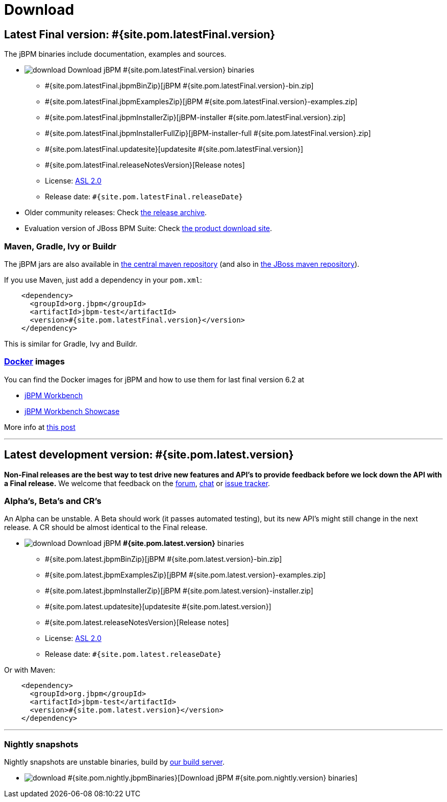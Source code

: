 = Download
:awestruct-layout: normalBase
:page-interpolate: true
:showtitle:

== Latest Final version: #{site.pom.latestFinal.version}

The jBPM binaries include documentation, examples and sources.

* image:download.png[] Download jBPM #{site.pom.latestFinal.version} binaries
** #{site.pom.latestFinal.jbpmBinZip}[jBPM #{site.pom.latestFinal.version}-bin.zip]
** #{site.pom.latestFinal.jbpmExamplesZip}[jBPM #{site.pom.latestFinal.version}-examples.zip]
** #{site.pom.latestFinal.jbpmInstallerZip}[jBPM-installer #{site.pom.latestFinal.version}.zip]
** #{site.pom.latestFinal.jbpmInstallerFullZip}[jBPM-installer-full #{site.pom.latestFinal.version}.zip]
** #{site.pom.latestFinal.updatesite}[updatesite #{site.pom.latestFinal.version}]
** #{site.pom.latestFinal.releaseNotesVersion}[Release notes]
** License: link:../code/license.html[ASL 2.0]
** Release date: `#{site.pom.latestFinal.releaseDate}`

* Older community releases: Check https://download.jboss.org/jbpm/release/[the release archive].

* Evaluation version of JBoss BPM Suite: Check http://www.jboss.com/downloads/[the product download site].

=== Maven, Gradle, Ivy or Buildr

The jBPM jars are also available in http://search.maven.org/#search|ga|1|org.jbpm[the central maven repository]
(and also in https://repository.jboss.org/nexus/index.html#nexus-search;gav\~org.jbpm~\~~~[the JBoss maven repository]).

If you use Maven, just add a dependency in your `pom.xml`:

[source,xml]
----
    <dependency>
      <groupId>org.jbpm</groupId>
      <artifactId>jbpm-test</artifactId>
      <version>#{site.pom.latestFinal.version}</version>
    </dependency>
----

This is similar for Gradle, Ivy and Buildr.

=== http://www.docker.com/[Docker] images

You can find the Docker images for jBPM and how to use them for last final version 6.2 at

* http://registry.hub.docker.com/u/jboss/jbpm-workbench/[jBPM Workbench]
* http://registry.hub.docker.com/u/jboss/jbpm-workbench-showcase/[jBPM Workbench Showcase]

More info at http://blog.athico.com/2015/06/drools-jbpm-get-dockerized.html[this post]

'''

== Latest development version: #{site.pom.latest.version}

*Non-Final releases are the best way to test drive new features and API's
to provide feedback before we lock down the API with a Final release.*
We welcome that feedback on the link:../community/forum.html[forum], link:../community/chat.html[chat]
or link:../code/issueTracker.html[issue tracker].

=== Alpha's, Beta's and CR's

An Alpha can be unstable.
A Beta should work (it passes automated testing), but its new API's might still change in the next release.
A CR should be almost identical to the Final release.

* image:download.png[] Download jBPM *#{site.pom.latest.version}* binaries
** #{site.pom.latest.jbpmBinZip}[jBPM #{site.pom.latest.version}-bin.zip]
** #{site.pom.latest.jbpmExamplesZip}[jBPM #{site.pom.latest.version}-examples.zip]
** #{site.pom.latest.jbpmInstallerZip}[jBPM #{site.pom.latest.version}-installer.zip]
** #{site.pom.latest.updatesite}[updatesite #{site.pom.latest.version}]
** #{site.pom.latest.releaseNotesVersion}[Release notes]
** License: link:../code/license.html[ASL 2.0]
** Release date: `#{site.pom.latest.releaseDate}`

Or with Maven:

[source,xml]
----
    <dependency>
      <groupId>org.jbpm</groupId>
      <artifactId>jbpm-test</artifactId>
      <version>#{site.pom.latest.version}</version>
    </dependency>
----
'''

=== Nightly snapshots

Nightly snapshots are unstable binaries, build by link:../code/continuousIntegration.html[our build server].

* image:download.png[] #{site.pom.nightly.jbpmBinaries}[Download jBPM #{site.pom.nightly.version} binaries]
